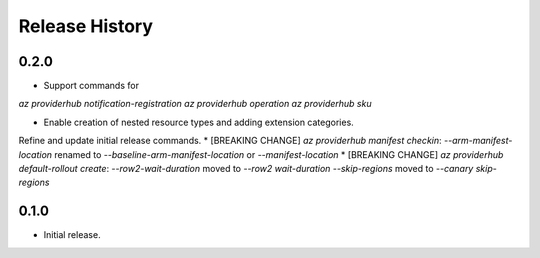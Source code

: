 .. :changelog:

Release History
===============

0.2.0
++++++
* Support commands for
`az providerhub notification-registration`
`az providerhub operation`
`az providerhub sku`

* Enable creation of nested resource types and adding extension categories.

Refine and update initial release commands.
* [BREAKING CHANGE] `az providerhub manifest checkin`:
`--arm-manifest-location` renamed to `--baseline-arm-manifest-location` or `--manifest-location`
* [BREAKING CHANGE] `az providerhub default-rollout create`:
`--row2-wait-duration` moved to `--row2 wait-duration`
`--skip-regions` moved to `--canary skip-regions`

0.1.0
++++++
* Initial release.
